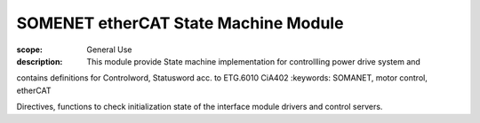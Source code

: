 SOMENET etherCAT State Machine Module
=====================================

:scope: General Use
:description: This module provide State machine implementation for controllling power drive system and
contains definitions for Controlword, Statusword acc. to ETG.6010 CiA402
:keywords: SOMANET, motor control, etherCAT
 
Directives, functions to check initialization state of the interface module drivers and 
control servers.


